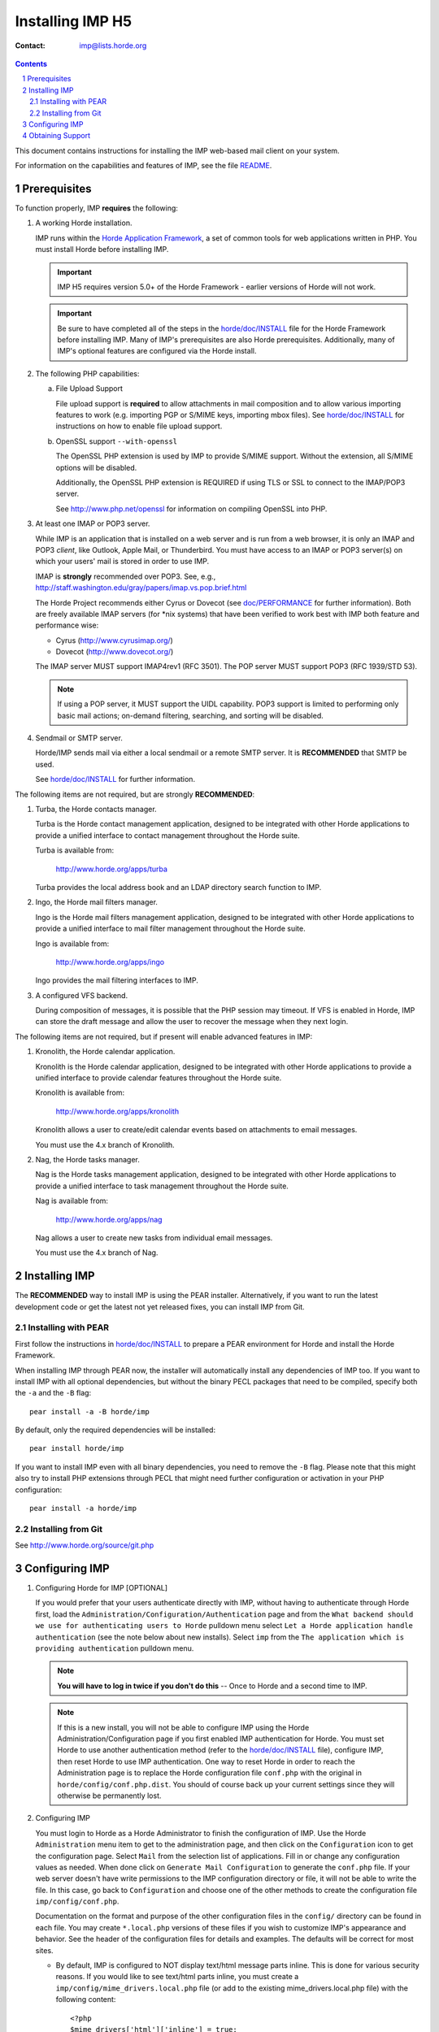===================
 Installing IMP H5
===================

:Contact: imp@lists.horde.org

.. contents:: Contents
.. section-numbering::

This document contains instructions for installing the IMP web-based mail
client on your system.

For information on the capabilities and features of IMP, see the file README_.


Prerequisites
=============

To function properly, IMP **requires** the following:

1. A working Horde installation.

   IMP runs within the `Horde Application Framework`_, a set of common tools
   for web applications written in PHP. You must install Horde before
   installing IMP.

   .. Important:: IMP H5 requires version 5.0+ of the Horde Framework -
                  earlier versions of Horde will not work.

   .. Important:: Be sure to have completed all of the steps in the
                  `horde/doc/INSTALL`_ file for the Horde Framework before
                  installing IMP. Many of IMP's prerequisites are also Horde
                  prerequisites. Additionally, many of IMP's optional features
                  are configured via the Horde install.

   .. _`Horde Application Framework`: http://www.horde.org/apps/horde

2. The following PHP capabilities:

   a. File Upload Support

      File upload support is **required** to allow attachments in mail
      composition and to allow various importing features to work (e.g.
      importing PGP or S/MIME keys, importing mbox files).  See
      `horde/doc/INSTALL`_ for instructions on how to enable file upload
      support.

   b. OpenSSL support ``--with-openssl``

      The OpenSSL PHP extension is used by IMP to provide S/MIME support.
      Without the extension, all S/MIME options will be disabled.

      Additionally, the OpenSSL PHP extension is REQUIRED if using TLS or SSL
      to connect to the IMAP/POP3 server.

      See http://www.php.net/openssl for information on compiling OpenSSL
      into PHP.

3. At least one IMAP or POP3 server.

   While IMP is an application that is installed on a web server and is run
   from a web browser, it is only an IMAP and POP3 *client*, like Outlook,
   Apple Mail, or Thunderbird. You must have access to an IMAP or POP3
   server(s) on which your users' mail is stored in order to use IMP.

   IMAP is **strongly** recommended over POP3.  See, e.g.,
   http://staff.washington.edu/gray/papers/imap.vs.pop.brief.html

   The Horde Project recommends either Cyrus or Dovecot (see
   `doc/PERFORMANCE`_ for further information). Both are freely available
   IMAP servers (for \*nix systems) that have been verified to work best with
   IMP both feature and performance wise:

   - Cyrus (http://www.cyrusimap.org/)
   - Dovecot (http://www.dovecot.org/)

   The IMAP server MUST support IMAP4rev1 (RFC 3501).
   The POP server MUST support POP3 (RFC 1939/STD 53).

   .. Note:: If using a POP server, it MUST support the UIDL capability.
             POP3 support is limited to performing only basic mail actions;
             on-demand filtering, searching, and sorting will be disabled.

4. Sendmail or SMTP server.

   Horde/IMP sends mail via either a local sendmail or a remote SMTP server.
   It is **RECOMMENDED** that SMTP be used.

   See `horde/doc/INSTALL`_ for further information.

The following items are not required, but are strongly **RECOMMENDED**:

1. Turba, the Horde contacts manager.

   Turba is the Horde contact management application, designed to be
   integrated with other Horde applications to provide a unified interface to
   contact management throughout the Horde suite.

   Turba is available from:

      http://www.horde.org/apps/turba

   Turba provides the local address book and an LDAP directory search function
   to IMP.

2. Ingo, the Horde mail filters manager.

   Ingo is the Horde mail filters management application, designed to be
   integrated with other Horde applications to provide a unified interface to
   mail filter management throughout the Horde suite.

   Ingo is available from:

      http://www.horde.org/apps/ingo

   Ingo provides the mail filtering interfaces to IMP.

3. A configured VFS backend.

   During composition of messages, it is possible that the PHP session may
   timeout. If VFS is enabled in Horde, IMP can store the draft message and
   allow the user to recover the message when they next login.

The following items are not required, but if present will enable advanced
features in IMP:

1. Kronolith, the Horde calendar application.

   Kronolith is the Horde calendar application, designed to be integrated with
   other Horde applications to provide a unified interface to provide calendar
   features throughout the Horde suite.

   Kronolith is available from:

      http://www.horde.org/apps/kronolith

   Kronolith allows a user to create/edit calendar events based on attachments
   to email messages.

   You must use the 4.x branch of Kronolith.

2. Nag, the Horde tasks manager.

   Nag is the Horde tasks management application, designed to be integrated
   with other Horde applications to provide a unified interface to task
   management throughout the Horde suite.

   Nag is available from:

      http://www.horde.org/apps/nag

   Nag allows a user to create new tasks from individual email messages.

   You must use the 4.x branch of Nag.


Installing IMP
==============

The **RECOMMENDED** way to install IMP is using the PEAR installer.
Alternatively, if you want to run the latest development code or get the
latest not yet released fixes, you can install IMP from Git.

Installing with PEAR
~~~~~~~~~~~~~~~~~~~~

First follow the instructions in `horde/doc/INSTALL`_ to prepare a PEAR
environment for Horde and install the Horde Framework.

When installing IMP through PEAR now, the installer will automatically install
any dependencies of IMP too. If you want to install IMP with all optional
dependencies, but without the binary PECL packages that need to be compiled,
specify both the ``-a`` and the ``-B`` flag::

   pear install -a -B horde/imp

By default, only the required dependencies will be installed::

   pear install horde/imp

If you want to install IMP even with all binary dependencies, you need to
remove the ``-B`` flag. Please note that this might also try to install PHP
extensions through PECL that might need further configuration or activation in
your PHP configuration::

   pear install -a horde/imp

Installing from Git
~~~~~~~~~~~~~~~~~~~

See http://www.horde.org/source/git.php


Configuring IMP
===============

1. Configuring Horde for IMP [OPTIONAL]

   If you would prefer that your users authenticate directly with IMP, without
   having to authenticate through Horde first, load the
   ``Administration/Configuration/Authentication`` page and from the ``What
   backend should we use for authenticating users to Horde`` pulldown menu
   select ``Let a Horde application handle authentication`` (see the note
   below about new installs).  Select ``imp`` from the ``The application which
   is providing authentication`` pulldown menu.

   .. Note:: **You will have to log in twice if you don't do this** -- Once to
             Horde and a second time to IMP.

   .. Note:: If this is a new install, you will not be able to configure IMP
             using the Horde Administration/Configuration page if you first
             enabled IMP authentication for Horde.  You must set Horde to use
             another authentication method (refer to the `horde/doc/INSTALL`_
             file), configure IMP, then reset Horde to use IMP authentication.
             One way to reset Horde in order to reach the Administration page
             is to replace the Horde configuration file ``conf.php`` with the
             original in ``horde/config/conf.php.dist``.  You should of course
             back up your current settings since they will otherwise be
             permanently lost.

2. Configuring IMP

   You must login to Horde as a Horde Administrator to finish the configuration
   of IMP.  Use the Horde ``Administration`` menu item to get to the
   administration page, and then click on the ``Configuration`` icon to get the
   configuration page.  Select ``Mail`` from the selection list of
   applications.  Fill in or change any configuration values as needed.  When
   done click on ``Generate Mail Configuration`` to generate the ``conf.php``
   file.  If your web server doesn't have write permissions to the IMP
   configuration directory or file, it will not be able to write the file.  In
   this case, go back to ``Configuration`` and choose one of the other methods
   to create the configuration file ``imp/config/conf.php``.

   Documentation on the format and purpose of the other configuration files in
   the ``config/`` directory can be found in each file. You may create
   ``*.local.php`` versions of these files if you wish to customize IMP's
   appearance and behavior. See the header of the configuration files for
   details and examples. The defaults will be correct for most sites.

   * By default, IMP is configured to NOT display text/html message parts
     inline.  This is done for various security reasons.  If you would like to
     see text/html parts inline, you must create a
     ``imp/config/mime_drivers.local.php`` file (or add to the existing
     mime_drivers.local.php file) with the following content::

        <?php
        $mime_drivers['html']['inline'] = true;

3. Creating the database tables

   Once you finished the configuration in the previous step, you can create all
   database tables by clicking the ``DB schema is out of date`` link in the
   IMP row of the configuration screen.

   Alternatively, creating the IMP database tables can be accomplished with
   horde's ``horde-db-migrate`` utility. If your database is properly setup in
   the Horde configuration, you can run the following command::

      horde/bin/horde-db-migrate imp

4. Securing IMP

   Before you can secure IMP, you need a secure Horde installation.  Please
   read the file in `horde/doc/SECURITY`_ for Horde security information
   before proceeding.

   Unless steps are taken to avoid it, there are two channels by which IMP can
   cause users to pass their IMAP/POP3 passwords across the network
   unencrypted.

   The first channel is between the browser and the Web server.  We strongly
   recommend using an SSL-capable Web server to give users the option of
   encrypting communications between their browser and the Web server on which
   IMP is running. Some sites may wish to disable non-SSL access entirely.

   The second channel is between the Web server and their IMAP or POP3 server.
   The simplest way to avoid this is to have the mail server running on the
   same system as the Web server, and configuring IMP to connect to the IMAP
   or POP3 server on ``localhost`` instead of on the Internet hostname. In
   cases where that is not possible, it is highly recommended that the mail
   server be located on a private, secure network. Alternatively, the mail
   server can be accessed via TLS to ensure that users' passwords remain safe
   after they have entrusted them to IMP (this is the default configuration).

   Other security steps you can take to increase security include:

   * Use session cookies instead of URL based sessions.
   * Set your php ``session.entropy_length`` to a larger value (e.g. 16) and
     ``session.entropy_file`` to a random source (e.g. ``/dev/urandom``)
   * If your database, mail server, and web server are on the same host
     machine, then:

     * Use unix socket database access and disable TCP database access.
     * Use ``localhost`` for all TCP/IP connections to avoid the network, or
       run all services on a local, private network.

5. Testing IMP

   Once you have configured IMP, bring up the Horde test page in your Web
   browser to ensure that all necessary prerequisites have been met.  See the
   `horde/doc/INSTALL`_ document for further details on the Horde test
   script.

   The test script will also allow you to test your connection to the mail
   server and provide some auto-detected configuration parameters that can
   be used to configure the mail server in ``imp/config/backends.local.php``.

   Next, use IMP to login to a known working IMAP or POP3 server.  Test at
   least the following:

   - Sending mail (via the ``Compose`` item in the menu bar).
   - Setting preferences (check to see if they survive after logging out and
     back in, if you are using an SQL or LDAP preferences system).
   - Reading mail.
   - Deleting mail.
   - Flagging mail (if using IMAP).
   - Changing mailboxes (if using IMAP).

6. Tuning IMP (Performance)

   See `doc/PERFORMANCE`_.


Obtaining Support
=================

If you encounter problems with IMP, help is available!

The Horde Frequently Asked Questions List (FAQ), available on the Web at

  http://wiki.horde.org/FAQ

The Horde Project runs a number of mailing lists, for individual applications
and for issues relating to the project as a whole.  Information, archives, and
subscription information can be found at

  http://www.horde.org/community/mail

Lastly, Horde developers, contributors and users may also be found on IRC,
on the channel #horde on the Freenode Network (irc.freenode.net).

Please keep in mind that IMP is free software written by volunteers.  For
information on reasonable support expectations, please read

  http://www.horde.org/community/support

Thanks for using IMP!

The IMP team


.. _README: README
.. _`horde/doc/INSTALL`: ../../horde/doc/INSTALL
.. _`doc/PERFORMANCE`: PERFORMANCE
.. _`horde/doc/SECURITY`: ../../horde/doc/SECURITY
.. _`horde/doc/TRANSLATIONS`: ../../horde/doc/TRANSLATIONS
.. _`File Uploads`: http://wiki.horde.org/FAQ/Admin/FileUploads

